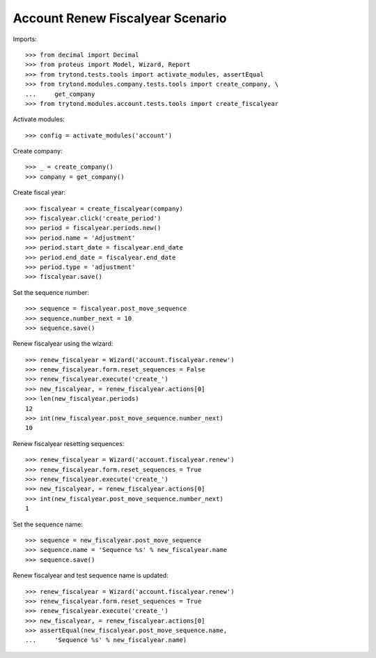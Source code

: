 =================================
Account Renew Fiscalyear Scenario
=================================

Imports::

    >>> from decimal import Decimal
    >>> from proteus import Model, Wizard, Report
    >>> from trytond.tests.tools import activate_modules, assertEqual
    >>> from trytond.modules.company.tests.tools import create_company, \
    ...     get_company
    >>> from trytond.modules.account.tests.tools import create_fiscalyear

Activate modules::

    >>> config = activate_modules('account')

Create company::

    >>> _ = create_company()
    >>> company = get_company()

Create fiscal year::

    >>> fiscalyear = create_fiscalyear(company)
    >>> fiscalyear.click('create_period')
    >>> period = fiscalyear.periods.new()
    >>> period.name = 'Adjustment'
    >>> period.start_date = fiscalyear.end_date
    >>> period.end_date = fiscalyear.end_date
    >>> period.type = 'adjustment'
    >>> fiscalyear.save()

Set the sequence number::

    >>> sequence = fiscalyear.post_move_sequence
    >>> sequence.number_next = 10
    >>> sequence.save()

Renew fiscalyear using the wizard::

    >>> renew_fiscalyear = Wizard('account.fiscalyear.renew')
    >>> renew_fiscalyear.form.reset_sequences = False
    >>> renew_fiscalyear.execute('create_')
    >>> new_fiscalyear, = renew_fiscalyear.actions[0]
    >>> len(new_fiscalyear.periods)
    12
    >>> int(new_fiscalyear.post_move_sequence.number_next)
    10

Renew fiscalyear resetting sequences::

    >>> renew_fiscalyear = Wizard('account.fiscalyear.renew')
    >>> renew_fiscalyear.form.reset_sequences = True
    >>> renew_fiscalyear.execute('create_')
    >>> new_fiscalyear, = renew_fiscalyear.actions[0]
    >>> int(new_fiscalyear.post_move_sequence.number_next)
    1

Set the sequence name::

    >>> sequence = new_fiscalyear.post_move_sequence
    >>> sequence.name = 'Sequence %s' % new_fiscalyear.name
    >>> sequence.save()

Renew fiscalyear and test sequence name is updated::

    >>> renew_fiscalyear = Wizard('account.fiscalyear.renew')
    >>> renew_fiscalyear.form.reset_sequences = True
    >>> renew_fiscalyear.execute('create_')
    >>> new_fiscalyear, = renew_fiscalyear.actions[0]
    >>> assertEqual(new_fiscalyear.post_move_sequence.name,
    ...     'Sequence %s' % new_fiscalyear.name)
